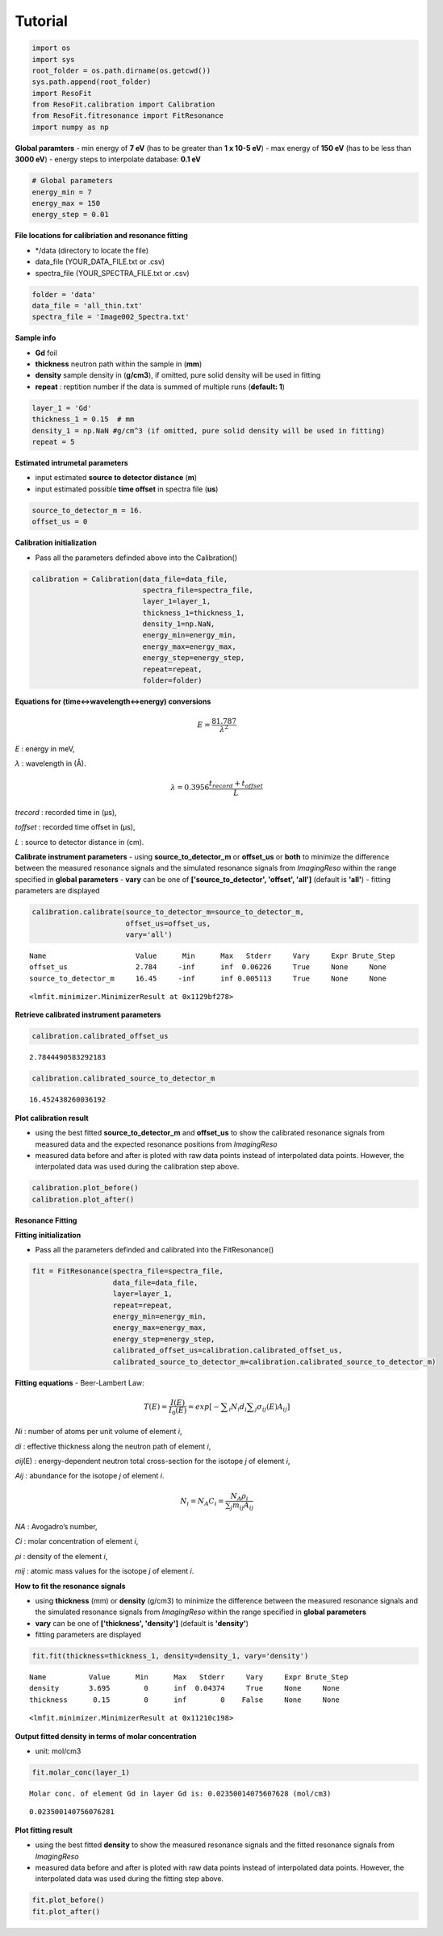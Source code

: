 ********
Tutorial
********
.. code:: ipython3

    import os
    import sys
    root_folder = os.path.dirname(os.getcwd())
    sys.path.append(root_folder)
    import ResoFit
    from ResoFit.calibration import Calibration
    from ResoFit.fitresonance import FitResonance
    import numpy as np

**Global paramters** - min energy of **7 eV** (has to be greater than
**1 x 10-5 eV**) - max energy of **150 eV** (has to be less than **3000
eV**) - energy steps to interpolate database: **0.1 eV**

.. code:: ipython3

    # Global parameters
    energy_min = 7
    energy_max = 150
    energy_step = 0.01

**File locations for calibriation and resonance fitting**

-  \*/data (directory to locate the file)
-  data\_file (YOUR\_DATA\_FILE.txt or .csv)
-  spectra\_file (YOUR\_SPECTRA\_FILE.txt or .csv)

.. code:: ipython3

    folder = 'data'
    data_file = 'all_thin.txt'
    spectra_file = 'Image002_Spectra.txt'

**Sample info**

-  **Gd** foil
-  **thickness** neutron path within the sample in (**mm**)
-  **density** sample density in (**g/cm3**), if omitted, pure solid
   density will be used in fitting
-  **repeat** : reptition number if the data is summed of multiple runs
   (**default: 1**)

.. code:: ipython3

    layer_1 = 'Gd'
    thickness_1 = 0.15  # mm
    density_1 = np.NaN #g/cm^3 (if omitted, pure solid density will be used in fitting)
    repeat = 5 

**Estimated intrumetal parameters**

-  input estimated **source to detector distance** (**m**)
-  input estimated possible **time offset** in spectra file (**us**)

.. code:: ipython3

    source_to_detector_m = 16.
    offset_us = 0

**Calibration initialization**

-  Pass all the parameters definded above into the Calibration()

.. code:: ipython3

    calibration = Calibration(data_file=data_file,
                              spectra_file=spectra_file,
                              layer_1=layer_1,
                              thickness_1=thickness_1,
                              density_1=np.NaN,
                              energy_min=energy_min,
                              energy_max=energy_max,
                              energy_step=energy_step,
                              repeat=repeat,
                              folder=folder)

**Equations for (time<->wavelength<->energy) conversions**

.. math:: E = \frac{{81.787}}{{{\lambda ^2}}}

*E* : energy in meV,

*λ* : wavelength in (Å).

.. math:: \lambda  = 0.3956\frac{{{t_{record}} + {t_{offset}}}}{L}

*trecord* : recorded time in (µs),

*toffset* : recorded time offset in (µs),

*L* : source to detector distance in (cm).

**Calibrate instrument parameters** - using **source\_to\_detector\_m**
or **offset\_us** or **both** to minimize the difference between the
measured resonance signals and the simulated resonance signals from
*ImagingReso* within the range specified in **global parameters** -
**vary** can be one of **['source\_to\_detector', 'offset', 'all']**
(default is **'all'**) - fitting parameters are displayed

.. code:: ipython3

    calibration.calibrate(source_to_detector_m=source_to_detector_m,
                          offset_us=offset_us,
                          vary='all')


.. parsed-literal::

    Name                     Value      Min      Max   Stderr     Vary     Expr Brute_Step
    offset_us                2.784     -inf      inf  0.06226     True     None     None
    source_to_detector_m     16.45     -inf      inf 0.005113     True     None     None




.. parsed-literal::

    <lmfit.minimizer.MinimizerResult at 0x1129bf278>



**Retrieve calibrated instrument parameters**

.. code:: ipython3

    calibration.calibrated_offset_us




.. parsed-literal::

    2.7844490583292183



.. code:: ipython3

    calibration.calibrated_source_to_detector_m




.. parsed-literal::

    16.452438260036192



**Plot calibration result**

-  using the best fitted **source\_to\_detector\_m** and **offset\_us**
   to show the calibrated resonance signals from measured data and the
   expected resonance positions from *ImagingReso*
-  measured data before and after is ploted with raw data points instead
   of interpolated data points. However, the interpolated data was used
   during the calibration step above.

.. code:: ipython3

    calibration.plot_before()
    calibration.plot_after()



.. image:: output_18_0.png



.. image:: output_18_1.png


**Resonance Fitting**

**Fitting initialization**

-  Pass all the parameters definded and calibrated into the
   FitResonance()

.. code:: ipython3

    fit = FitResonance(spectra_file=spectra_file,
                       data_file=data_file,
                       layer=layer_1,
                       repeat=repeat,
                       energy_min=energy_min,
                       energy_max=energy_max,
                       energy_step=energy_step,
                       calibrated_offset_us=calibration.calibrated_offset_us,
                       calibrated_source_to_detector_m=calibration.calibrated_source_to_detector_m)

**Fitting equations** - Beer-Lambert Law:

.. math:: T\left( E \right) =\frac { I\left( E \right)  }{ { I }_{ 0 }\left( E \right)  } =exp\left[ -\sum\nolimits_i { { N }_{ i }{ d }_{ i } } \sum\nolimits_j { { \sigma  }_{ ij }\left( E \right) { A }_{ ij } }  \right]

*Ni* : number of atoms per unit volume of element *i*,

*di* : effective thickness along the neutron path of element \ *i*,

*σij*\ (E) : energy-dependent neutron total cross-section for the
isotope *j* of element *i*,

*Aij* : abundance for the isotope *j* of element *i*.

.. math:: {N_i} = {N_A}{C_i} = \frac{{{N_A}{\rho _i}}}{{\sum\nolimits_j {{m_{ij}}{A_{ij}}} }}

*NA* : Avogadro’s number,

*Ci* : molar concentration of element \ *i*,

*ρi* : density of the element *i*,

*mij* : atomic mass values for the isotope *j* of element *i*.

**How to fit the resonance signals**

-  using **thickness** (mm) or **density** (g/cm3) to minimize the
   difference between the measured resonance signals and the simulated
   resonance signals from *ImagingReso* within the range specified in
   **global parameters**
-  **vary** can be one of **['thickness', 'density']** (default is
   **'density'**)
-  fitting parameters are displayed

.. code:: ipython3

    fit.fit(thickness=thickness_1, density=density_1, vary='density')


.. parsed-literal::

    Name          Value      Min      Max   Stderr     Vary     Expr Brute_Step
    density       3.695        0      inf  0.04374     True     None     None
    thickness      0.15        0      inf        0    False     None     None




.. parsed-literal::

    <lmfit.minimizer.MinimizerResult at 0x11210c198>



**Output fitted density in terms of molar concentration**

-  unit: mol/cm3

.. code:: ipython3

    fit.molar_conc(layer_1)


.. parsed-literal::

    Molar conc. of element Gd in layer Gd is: 0.02350014075607628 (mol/cm3)




.. parsed-literal::

    0.023500140756076281



**Plot fitting result**

-  using the best fitted **density** to show the measured resonance
   signals and the fitted resonance signals from *ImagingReso*
-  measured data before and after is ploted with raw data points instead
   of interpolated data points. However, the interpolated data was used
   during the fitting step above.

.. code:: ipython3

    fit.plot_before()
    fit.plot_after()



.. image:: output_28_0.png



.. image:: output_28_1.png



